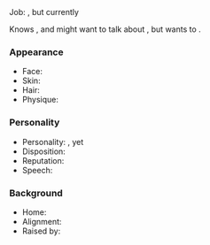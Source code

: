 #+title: <<character/name/human/male>>

<<character/age-adventuring>> <<character/gender>> <<character/race>>

Job: <<character/occupations>>, but currently <<character/activity>>

Knows <<character/has-information>>, and might want to talk about <<character/conversation-topic>>, but wants to <<character/goal>>.
*** Appearance

  - Face: <<character/appearance/face>>
  - Skin: <<character/appearance/skin>>
  - Hair: <<character/appearance/hair>>
  - Physique: <<character/appearance/physique>>
*** Personality
  - Personality: <<character/personality/virtue>>, yet <<character/personality/vice>>
  - Disposition: <<character/disposition>>
  - Reputation: <<character/personality/reputation>>
  - Speech: <<character/personality/speech>>
*** Background
  - Home: <<character/background/birthplace>>
  - Alignment: <<character/alignment>>
  - Raised by: <<character/background/raised-by>>
